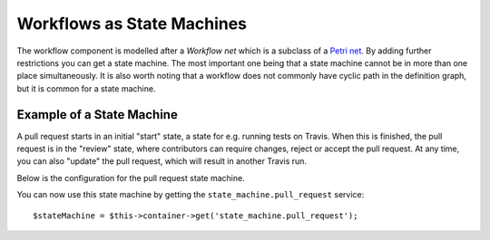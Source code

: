 .. index::
    single: Workflow; Workflows as State Machines

Workflows as State Machines
===========================

The workflow component is modelled after a *Workflow net* which is a subclass
of a `Petri net`_. By adding further restrictions you can get a state machine.
The most important one being that a state machine cannot be in more than
one place simultaneously. It is also worth noting that a workflow does not
commonly have cyclic path in the definition graph, but it is common for a state
machine.

Example of a State Machine
--------------------------

A pull request starts in an initial "start" state, a state for e.g. running
tests on Travis. When this is finished, the pull request is in the "review"
state, where contributors can require changes, reject or accept the
pull request. At any time, you can also "update" the pull request, which
will result in another Travis run.

.. image:: /_images/components/workflow/pull_request.png

Below is the configuration for the pull request state machine.

.. configuration-block::

    .. code-block:: yaml

        # app/config/config.yml
        framework:
            workflows:
                pull_request:
                    type: 'state_machine'
                    supports:
                        - AppBundle\Entity\PullRequest
                    initial_place: start
                    places:
                        - start
                        - coding
                        - travis
                        - review
                        - merged
                        - closed
                    transitions:
                        submit:
                            from: start
                            to: travis
                        update:
                            from: [coding, travis, review]
                            to: travis
                        wait_for_review:
                            from: travis
                            to: review
                        request_change:
                            from: review
                            to: coding
                        accept:
                            from: review
                            to: merged
                        reject:
                            from: review
                            to: closed
                        reopen:
                            from: closed
                            to: review

    .. code-block:: xml

        <!-- app/config/config.xml -->
        <?xml version="1.0" encoding="UTF-8" ?>
        <container xmlns="http://symfony.com/schema/dic/services"
            xmlns:xsi="http://www.w3.org/2001/XMLSchema-instance"
            xmlns:framework="http://symfony.com/schema/dic/symfony"
            xsi:schemaLocation="http://symfony.com/schema/dic/services https://symfony.com/schema/dic/services/services-1.0.xsd
                http://symfony.com/schema/dic/symfony https://symfony.com/schema/dic/symfony/symfony-1.0.xsd"
        >

            <framework:config>
                <framework:workflow name="pull_request" type="state_machine">
                    <framework:marking-store type="single_state"/>

                    <framework:support>AppBundle\Entity\PullRequest</framework:support>

                    <framework:place>start</framework:place>
                    <framework:place>coding</framework:place>
                    <framework:place>travis</framework:place>
                    <framework:place>review</framework:place>
                    <framework:place>merged</framework:place>
                    <framework:place>closed</framework:place>

                    <framework:transition name="submit">
                        <framework:from>start</framework:from>

                        <framework:to>travis</framework:to>
                    </framework:transition>

                    <framework:transition name="update">
                        <framework:from>coding</framework:from>
                        <framework:from>travis</framework:from>
                        <framework:from>review</framework:from>

                        <framework:to>travis</framework:to>
                    </framework:transition>

                    <framework:transition name="wait_for_review">
                        <framework:from>travis</framework:from>

                        <framework:to>review</framework:to>
                    </framework:transition>

                    <framework:transition name="request_change">
                        <framework:from>review</framework:from>

                        <framework:to>coding</framework:to>
                    </framework:transition>

                    <framework:transition name="accept">
                        <framework:from>review</framework:from>

                        <framework:to>merged</framework:to>
                    </framework:transition>

                    <framework:transition name="reject">
                        <framework:from>review</framework:from>

                        <framework:to>closed</framework:to>
                    </framework:transition>

                    <framework:transition name="reopen">
                        <framework:from>closed</framework:from>

                        <framework:to>review</framework:to>
                    </framework:transition>

                </framework:workflow>

            </framework:config>
        </container>

    .. code-block:: php

        // app/config/config.php
        $container->loadFromExtension('framework', [
            // ...
            'workflows' => [
                'pull_request' => [
                    'type' => 'state_machine',
                    'supports' => ['AppBundle\Entity\PullRequest'],
                    'places' => [
                        'start',
                        'coding',
                        'travis',
                        'review',
                        'merged',
                        'closed',
                    ],
                    'transitions' => [
                        'submit'=> [
                            'from' => 'start',
                            'to' => 'travis',
                        ],
                        'update'=> [
                            'from' => ['coding','travis','review'],
                            'to' => 'travis',
                        ],
                        'wait_for_review'=> [
                            'from' => 'travis',
                            'to' => 'review',
                        ],
                        'request_change'=> [
                            'from' => 'review',
                            'to' => 'coding',
                        ],
                        'accept'=> [
                            'from' => 'review',
                            'to' => 'merged',
                        ],
                        'reject'=> [
                            'from' => 'review',
                            'to' => 'closed',
                        ],
                        'reopen'=> [
                            'from' => 'start',
                            'to' => 'review',
                        ],
                    ],
                ],
            ],
        ]);

You can now use this state machine by getting the ``state_machine.pull_request`` service::

    $stateMachine = $this->container->get('state_machine.pull_request');

.. _Petri net: https://en.wikipedia.org/wiki/Petri_net

.. ready: no
.. revision: c638c32de9544beddda9c5da6d74018b7dc8ea48